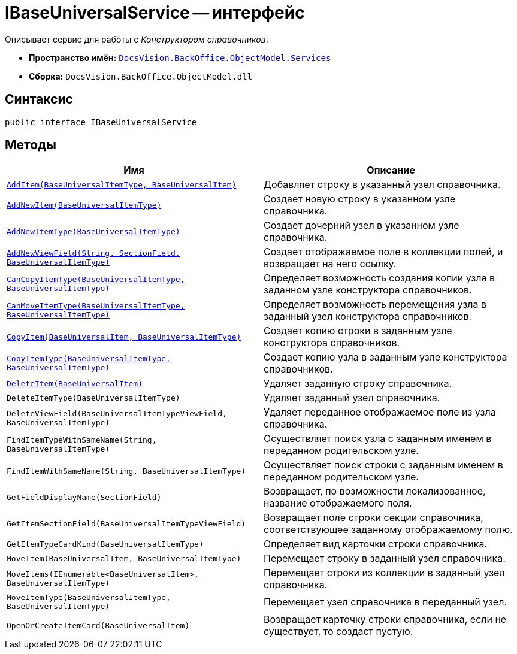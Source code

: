 = IBaseUniversalService -- интерфейс

Описывает сервис для работы с _Конструктором справочников_.

* *Пространство имён:* `xref:api/DocsVision/BackOffice/ObjectModel/Services/Services_NS.adoc[DocsVision.BackOffice.ObjectModel.Services]`
* *Сборка:* `DocsVision.BackOffice.ObjectModel.dll`

== Синтаксис

[source,csharp]
----
public interface IBaseUniversalService
----

== Методы

[cols=",",options="header"]
|===
|Имя |Описание
|`xref:api/DocsVision/BackOffice/ObjectModel/Services/IBaseUniversalService.AddItem_MT.adoc[AddItem(BaseUniversalItemType, BaseUniversalItem)]` |Добавляет строку в указанный узел справочника.
|`xref:api/DocsVision/BackOffice/ObjectModel/Services/IBaseUniversalService.AddNewItem_MT.adoc[AddNewItem(BaseUniversalItemType)]` |Создает новую строку в указанном узле справочника.
|`xref:api/DocsVision/BackOffice/ObjectModel/Services/IBaseUniversalService.AddNewItemType_MT.adoc[AddNewItemType(BaseUniversalItemType)]` |Создает дочерний узел в указанном узле справочника.
|`xref:api/DocsVision/BackOffice/ObjectModel/Services/IBaseUniversalService.AddNewViewField_MT.adoc[AddNewViewField(String, SectionField, BaseUniversalItemType)]` |Создает отображаемое поле в коллекции полей, и возвращает на него ссылку.
|`xref:api/DocsVision/BackOffice/ObjectModel/Services/IBaseUniversalService.CanCopyItemType_MT.adoc[CanCopyItemType(BaseUniversalItemType, BaseUniversalItemType)]` |Определяет возможность создания копии узла в заданном узле конструктора справочников.
|`xref:api/DocsVision/BackOffice/ObjectModel/Services/IBaseUniversalService.CanMoveItemType_MT.adoc[CanMoveItemType(BaseUniversalItemType, BaseUniversalItemType)]` |Определяет возможность перемещения узла в заданный узел конструктора справочников.
|`xref:api/DocsVision/BackOffice/ObjectModel/Services/IBaseUniversalService.CopyItem_MT.adoc[CopyItem(BaseUniversalItem, BaseUniversalItemType)]` |Создает копию строки в заданным узле конструктора справочников.
|`xref:api/DocsVision/BackOffice/ObjectModel/Services/IBaseUniversalService.CopyItemType_MT.adoc[CopyItemType(BaseUniversalItemType, BaseUniversalItemType)]` |Создает копию узла в заданным узле конструктора справочников.
|`xref:api/DocsVision/BackOffice/ObjectModel/Services/IBaseUniversalService.DeleteItem_MT.adoc[DeleteItem(BaseUniversalItem)]` |Удаляет заданную строку справочника.
|`DeleteItemType(BaseUniversalItemType)` |Удаляет заданный узел справочника.
|`DeleteViewField(BaseUniversalItemTypeViewField, BaseUniversalItemType)` |Удаляет переданное отображаемое поле из узла справочника.
|`FindItemTypeWithSameName(String, BaseUniversalItemType)` |Осуществляет поиск узла с заданным именем в переданном родительском узле.
|`FindItemWithSameName(String, BaseUniversalItemType)` |Осуществляет поиск строки с заданным именем в переданном родительском узле.
|`GetFieldDisplayName(SectionField)` |Возвращает, по возможности локализованное, название отображаемого поля.
|`GetItemSectionField(BaseUniversalItemTypeViewField)` |Возвращает поле строки секции справочника, соответствующее заданному отображаемому полю.
|`GetItemTypeCardKind(BaseUniversalItemType)` |Определяет вид карточки строки справочника.
|`MoveItem(BaseUniversalItem, BaseUniversalItemType)` |Перемещает строку в заданный узел справочника.
|`MoveItems(IEnumerable<BaseUniversalItem>, BaseUniversalItemType)` |Перемещает строки из коллекции в заданный узел справочника.
|`MoveItemType(BaseUniversalItemType, BaseUniversalItemType)` |Перемещает узел справочника в переданный узел.
|`OpenOrCreateItemCard(BaseUniversalItem)` |Возвращает карточку строки справочника, если не существует, то создаст пустую.
|===
